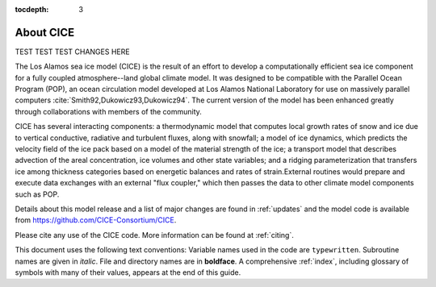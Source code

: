 :tocdepth: 3

.. _about:

About CICE
=============

TEST TEST TEST CHANGES HERE

The Los Alamos sea ice model (CICE) is the result of an effort to
develop a computationally efficient sea ice component for a fully
coupled atmosphere--land global climate model. It was
designed to be compatible with the Parallel Ocean Program
(POP), an ocean circulation model developed at 
Los Alamos National Laboratory for use on massively parallel computers
:cite:`Smith92,Dukowicz93,Dukowicz94`. The current version of the
model has been enhanced greatly through collaborations with members of
the community.

CICE has several interacting components: a thermodynamic model that
computes local growth rates of snow and ice due to vertical conductive, 
radiative and turbulent fluxes, along with snowfall; a model of ice 
dynamics, which predicts the velocity field of the ice pack based on 
a model of the material strength of the ice; a transport model that 
describes advection of the areal concentration, ice volumes and other 
state variables; and a ridging parameterization that transfers ice among
thickness categories based on energetic balances and 
rates of strain.External routines would prepare and execute data exchanges with an
external "flux coupler," which then passes the data to other climate
model components such as POP.

Details about this model release and a list of major changes are found 
in :ref:`updates` and the model code
is available from https://github.com/CICE-Consortium/CICE. 

Please cite any use of the CICE code. More information can be found at :ref:`citing`.

This document uses the following text conventions:
Variable names used in the code are ``typewritten``.
Subroutine names are given in *italic*.
File and directory names are in **boldface**.
A comprehensive :ref:`index`, including glossary of symbols with many of their values, appears
at the end of this guide.

